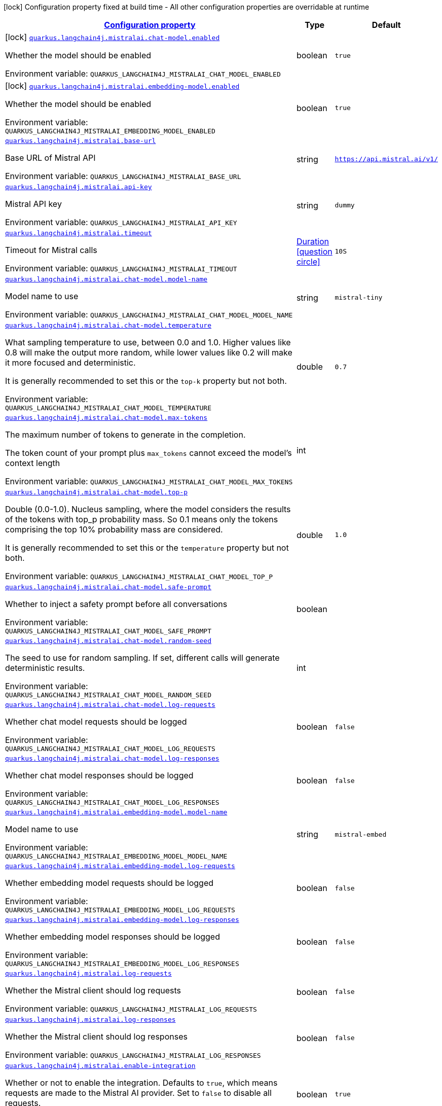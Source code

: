 
:summaryTableId: quarkus-langchain4j-mistralai
[.configuration-legend]
icon:lock[title=Fixed at build time] Configuration property fixed at build time - All other configuration properties are overridable at runtime
[.configuration-reference.searchable, cols="80,.^10,.^10"]
|===

h|[[quarkus-langchain4j-mistralai_configuration]]link:#quarkus-langchain4j-mistralai_configuration[Configuration property]

h|Type
h|Default

a|icon:lock[title=Fixed at build time] [[quarkus-langchain4j-mistralai_quarkus-langchain4j-mistralai-chat-model-enabled]]`link:#quarkus-langchain4j-mistralai_quarkus-langchain4j-mistralai-chat-model-enabled[quarkus.langchain4j.mistralai.chat-model.enabled]`


[.description]
--
Whether the model should be enabled

ifdef::add-copy-button-to-env-var[]
Environment variable: env_var_with_copy_button:+++QUARKUS_LANGCHAIN4J_MISTRALAI_CHAT_MODEL_ENABLED+++[]
endif::add-copy-button-to-env-var[]
ifndef::add-copy-button-to-env-var[]
Environment variable: `+++QUARKUS_LANGCHAIN4J_MISTRALAI_CHAT_MODEL_ENABLED+++`
endif::add-copy-button-to-env-var[]
--|boolean 
|`true`


a|icon:lock[title=Fixed at build time] [[quarkus-langchain4j-mistralai_quarkus-langchain4j-mistralai-embedding-model-enabled]]`link:#quarkus-langchain4j-mistralai_quarkus-langchain4j-mistralai-embedding-model-enabled[quarkus.langchain4j.mistralai.embedding-model.enabled]`


[.description]
--
Whether the model should be enabled

ifdef::add-copy-button-to-env-var[]
Environment variable: env_var_with_copy_button:+++QUARKUS_LANGCHAIN4J_MISTRALAI_EMBEDDING_MODEL_ENABLED+++[]
endif::add-copy-button-to-env-var[]
ifndef::add-copy-button-to-env-var[]
Environment variable: `+++QUARKUS_LANGCHAIN4J_MISTRALAI_EMBEDDING_MODEL_ENABLED+++`
endif::add-copy-button-to-env-var[]
--|boolean 
|`true`


a| [[quarkus-langchain4j-mistralai_quarkus-langchain4j-mistralai-base-url]]`link:#quarkus-langchain4j-mistralai_quarkus-langchain4j-mistralai-base-url[quarkus.langchain4j.mistralai.base-url]`


[.description]
--
Base URL of Mistral API

ifdef::add-copy-button-to-env-var[]
Environment variable: env_var_with_copy_button:+++QUARKUS_LANGCHAIN4J_MISTRALAI_BASE_URL+++[]
endif::add-copy-button-to-env-var[]
ifndef::add-copy-button-to-env-var[]
Environment variable: `+++QUARKUS_LANGCHAIN4J_MISTRALAI_BASE_URL+++`
endif::add-copy-button-to-env-var[]
--|string 
|`https://api.mistral.ai/v1/`


a| [[quarkus-langchain4j-mistralai_quarkus-langchain4j-mistralai-api-key]]`link:#quarkus-langchain4j-mistralai_quarkus-langchain4j-mistralai-api-key[quarkus.langchain4j.mistralai.api-key]`


[.description]
--
Mistral API key

ifdef::add-copy-button-to-env-var[]
Environment variable: env_var_with_copy_button:+++QUARKUS_LANGCHAIN4J_MISTRALAI_API_KEY+++[]
endif::add-copy-button-to-env-var[]
ifndef::add-copy-button-to-env-var[]
Environment variable: `+++QUARKUS_LANGCHAIN4J_MISTRALAI_API_KEY+++`
endif::add-copy-button-to-env-var[]
--|string 
|`dummy`


a| [[quarkus-langchain4j-mistralai_quarkus-langchain4j-mistralai-timeout]]`link:#quarkus-langchain4j-mistralai_quarkus-langchain4j-mistralai-timeout[quarkus.langchain4j.mistralai.timeout]`


[.description]
--
Timeout for Mistral calls

ifdef::add-copy-button-to-env-var[]
Environment variable: env_var_with_copy_button:+++QUARKUS_LANGCHAIN4J_MISTRALAI_TIMEOUT+++[]
endif::add-copy-button-to-env-var[]
ifndef::add-copy-button-to-env-var[]
Environment variable: `+++QUARKUS_LANGCHAIN4J_MISTRALAI_TIMEOUT+++`
endif::add-copy-button-to-env-var[]
--|link:https://docs.oracle.com/javase/8/docs/api/java/time/Duration.html[Duration]
  link:#duration-note-anchor-{summaryTableId}[icon:question-circle[title=More information about the Duration format]]
|`10S`


a| [[quarkus-langchain4j-mistralai_quarkus-langchain4j-mistralai-chat-model-model-name]]`link:#quarkus-langchain4j-mistralai_quarkus-langchain4j-mistralai-chat-model-model-name[quarkus.langchain4j.mistralai.chat-model.model-name]`


[.description]
--
Model name to use

ifdef::add-copy-button-to-env-var[]
Environment variable: env_var_with_copy_button:+++QUARKUS_LANGCHAIN4J_MISTRALAI_CHAT_MODEL_MODEL_NAME+++[]
endif::add-copy-button-to-env-var[]
ifndef::add-copy-button-to-env-var[]
Environment variable: `+++QUARKUS_LANGCHAIN4J_MISTRALAI_CHAT_MODEL_MODEL_NAME+++`
endif::add-copy-button-to-env-var[]
--|string 
|`mistral-tiny`


a| [[quarkus-langchain4j-mistralai_quarkus-langchain4j-mistralai-chat-model-temperature]]`link:#quarkus-langchain4j-mistralai_quarkus-langchain4j-mistralai-chat-model-temperature[quarkus.langchain4j.mistralai.chat-model.temperature]`


[.description]
--
What sampling temperature to use, between 0.0 and 1.0. Higher values like 0.8 will make the output more random, while lower values like 0.2 will make it more focused and deterministic.

It is generally recommended to set this or the `top-k` property but not both.

ifdef::add-copy-button-to-env-var[]
Environment variable: env_var_with_copy_button:+++QUARKUS_LANGCHAIN4J_MISTRALAI_CHAT_MODEL_TEMPERATURE+++[]
endif::add-copy-button-to-env-var[]
ifndef::add-copy-button-to-env-var[]
Environment variable: `+++QUARKUS_LANGCHAIN4J_MISTRALAI_CHAT_MODEL_TEMPERATURE+++`
endif::add-copy-button-to-env-var[]
--|double 
|`0.7`


a| [[quarkus-langchain4j-mistralai_quarkus-langchain4j-mistralai-chat-model-max-tokens]]`link:#quarkus-langchain4j-mistralai_quarkus-langchain4j-mistralai-chat-model-max-tokens[quarkus.langchain4j.mistralai.chat-model.max-tokens]`


[.description]
--
The maximum number of tokens to generate in the completion.

The token count of your prompt plus `max_tokens` cannot exceed the model's context length

ifdef::add-copy-button-to-env-var[]
Environment variable: env_var_with_copy_button:+++QUARKUS_LANGCHAIN4J_MISTRALAI_CHAT_MODEL_MAX_TOKENS+++[]
endif::add-copy-button-to-env-var[]
ifndef::add-copy-button-to-env-var[]
Environment variable: `+++QUARKUS_LANGCHAIN4J_MISTRALAI_CHAT_MODEL_MAX_TOKENS+++`
endif::add-copy-button-to-env-var[]
--|int 
|


a| [[quarkus-langchain4j-mistralai_quarkus-langchain4j-mistralai-chat-model-top-p]]`link:#quarkus-langchain4j-mistralai_quarkus-langchain4j-mistralai-chat-model-top-p[quarkus.langchain4j.mistralai.chat-model.top-p]`


[.description]
--
Double (0.0-1.0). Nucleus sampling, where the model considers the results of the tokens with top_p probability mass. So 0.1 means only the tokens comprising the top 10% probability mass are considered.

It is generally recommended to set this or the `temperature` property but not both.

ifdef::add-copy-button-to-env-var[]
Environment variable: env_var_with_copy_button:+++QUARKUS_LANGCHAIN4J_MISTRALAI_CHAT_MODEL_TOP_P+++[]
endif::add-copy-button-to-env-var[]
ifndef::add-copy-button-to-env-var[]
Environment variable: `+++QUARKUS_LANGCHAIN4J_MISTRALAI_CHAT_MODEL_TOP_P+++`
endif::add-copy-button-to-env-var[]
--|double 
|`1.0`


a| [[quarkus-langchain4j-mistralai_quarkus-langchain4j-mistralai-chat-model-safe-prompt]]`link:#quarkus-langchain4j-mistralai_quarkus-langchain4j-mistralai-chat-model-safe-prompt[quarkus.langchain4j.mistralai.chat-model.safe-prompt]`


[.description]
--
Whether to inject a safety prompt before all conversations

ifdef::add-copy-button-to-env-var[]
Environment variable: env_var_with_copy_button:+++QUARKUS_LANGCHAIN4J_MISTRALAI_CHAT_MODEL_SAFE_PROMPT+++[]
endif::add-copy-button-to-env-var[]
ifndef::add-copy-button-to-env-var[]
Environment variable: `+++QUARKUS_LANGCHAIN4J_MISTRALAI_CHAT_MODEL_SAFE_PROMPT+++`
endif::add-copy-button-to-env-var[]
--|boolean 
|


a| [[quarkus-langchain4j-mistralai_quarkus-langchain4j-mistralai-chat-model-random-seed]]`link:#quarkus-langchain4j-mistralai_quarkus-langchain4j-mistralai-chat-model-random-seed[quarkus.langchain4j.mistralai.chat-model.random-seed]`


[.description]
--
The seed to use for random sampling. If set, different calls will generate deterministic results.

ifdef::add-copy-button-to-env-var[]
Environment variable: env_var_with_copy_button:+++QUARKUS_LANGCHAIN4J_MISTRALAI_CHAT_MODEL_RANDOM_SEED+++[]
endif::add-copy-button-to-env-var[]
ifndef::add-copy-button-to-env-var[]
Environment variable: `+++QUARKUS_LANGCHAIN4J_MISTRALAI_CHAT_MODEL_RANDOM_SEED+++`
endif::add-copy-button-to-env-var[]
--|int 
|


a| [[quarkus-langchain4j-mistralai_quarkus-langchain4j-mistralai-chat-model-log-requests]]`link:#quarkus-langchain4j-mistralai_quarkus-langchain4j-mistralai-chat-model-log-requests[quarkus.langchain4j.mistralai.chat-model.log-requests]`


[.description]
--
Whether chat model requests should be logged

ifdef::add-copy-button-to-env-var[]
Environment variable: env_var_with_copy_button:+++QUARKUS_LANGCHAIN4J_MISTRALAI_CHAT_MODEL_LOG_REQUESTS+++[]
endif::add-copy-button-to-env-var[]
ifndef::add-copy-button-to-env-var[]
Environment variable: `+++QUARKUS_LANGCHAIN4J_MISTRALAI_CHAT_MODEL_LOG_REQUESTS+++`
endif::add-copy-button-to-env-var[]
--|boolean 
|`false`


a| [[quarkus-langchain4j-mistralai_quarkus-langchain4j-mistralai-chat-model-log-responses]]`link:#quarkus-langchain4j-mistralai_quarkus-langchain4j-mistralai-chat-model-log-responses[quarkus.langchain4j.mistralai.chat-model.log-responses]`


[.description]
--
Whether chat model responses should be logged

ifdef::add-copy-button-to-env-var[]
Environment variable: env_var_with_copy_button:+++QUARKUS_LANGCHAIN4J_MISTRALAI_CHAT_MODEL_LOG_RESPONSES+++[]
endif::add-copy-button-to-env-var[]
ifndef::add-copy-button-to-env-var[]
Environment variable: `+++QUARKUS_LANGCHAIN4J_MISTRALAI_CHAT_MODEL_LOG_RESPONSES+++`
endif::add-copy-button-to-env-var[]
--|boolean 
|`false`


a| [[quarkus-langchain4j-mistralai_quarkus-langchain4j-mistralai-embedding-model-model-name]]`link:#quarkus-langchain4j-mistralai_quarkus-langchain4j-mistralai-embedding-model-model-name[quarkus.langchain4j.mistralai.embedding-model.model-name]`


[.description]
--
Model name to use

ifdef::add-copy-button-to-env-var[]
Environment variable: env_var_with_copy_button:+++QUARKUS_LANGCHAIN4J_MISTRALAI_EMBEDDING_MODEL_MODEL_NAME+++[]
endif::add-copy-button-to-env-var[]
ifndef::add-copy-button-to-env-var[]
Environment variable: `+++QUARKUS_LANGCHAIN4J_MISTRALAI_EMBEDDING_MODEL_MODEL_NAME+++`
endif::add-copy-button-to-env-var[]
--|string 
|`mistral-embed`


a| [[quarkus-langchain4j-mistralai_quarkus-langchain4j-mistralai-embedding-model-log-requests]]`link:#quarkus-langchain4j-mistralai_quarkus-langchain4j-mistralai-embedding-model-log-requests[quarkus.langchain4j.mistralai.embedding-model.log-requests]`


[.description]
--
Whether embedding model requests should be logged

ifdef::add-copy-button-to-env-var[]
Environment variable: env_var_with_copy_button:+++QUARKUS_LANGCHAIN4J_MISTRALAI_EMBEDDING_MODEL_LOG_REQUESTS+++[]
endif::add-copy-button-to-env-var[]
ifndef::add-copy-button-to-env-var[]
Environment variable: `+++QUARKUS_LANGCHAIN4J_MISTRALAI_EMBEDDING_MODEL_LOG_REQUESTS+++`
endif::add-copy-button-to-env-var[]
--|boolean 
|`false`


a| [[quarkus-langchain4j-mistralai_quarkus-langchain4j-mistralai-embedding-model-log-responses]]`link:#quarkus-langchain4j-mistralai_quarkus-langchain4j-mistralai-embedding-model-log-responses[quarkus.langchain4j.mistralai.embedding-model.log-responses]`


[.description]
--
Whether embedding model responses should be logged

ifdef::add-copy-button-to-env-var[]
Environment variable: env_var_with_copy_button:+++QUARKUS_LANGCHAIN4J_MISTRALAI_EMBEDDING_MODEL_LOG_RESPONSES+++[]
endif::add-copy-button-to-env-var[]
ifndef::add-copy-button-to-env-var[]
Environment variable: `+++QUARKUS_LANGCHAIN4J_MISTRALAI_EMBEDDING_MODEL_LOG_RESPONSES+++`
endif::add-copy-button-to-env-var[]
--|boolean 
|`false`


a| [[quarkus-langchain4j-mistralai_quarkus-langchain4j-mistralai-log-requests]]`link:#quarkus-langchain4j-mistralai_quarkus-langchain4j-mistralai-log-requests[quarkus.langchain4j.mistralai.log-requests]`


[.description]
--
Whether the Mistral client should log requests

ifdef::add-copy-button-to-env-var[]
Environment variable: env_var_with_copy_button:+++QUARKUS_LANGCHAIN4J_MISTRALAI_LOG_REQUESTS+++[]
endif::add-copy-button-to-env-var[]
ifndef::add-copy-button-to-env-var[]
Environment variable: `+++QUARKUS_LANGCHAIN4J_MISTRALAI_LOG_REQUESTS+++`
endif::add-copy-button-to-env-var[]
--|boolean 
|`false`


a| [[quarkus-langchain4j-mistralai_quarkus-langchain4j-mistralai-log-responses]]`link:#quarkus-langchain4j-mistralai_quarkus-langchain4j-mistralai-log-responses[quarkus.langchain4j.mistralai.log-responses]`


[.description]
--
Whether the Mistral client should log responses

ifdef::add-copy-button-to-env-var[]
Environment variable: env_var_with_copy_button:+++QUARKUS_LANGCHAIN4J_MISTRALAI_LOG_RESPONSES+++[]
endif::add-copy-button-to-env-var[]
ifndef::add-copy-button-to-env-var[]
Environment variable: `+++QUARKUS_LANGCHAIN4J_MISTRALAI_LOG_RESPONSES+++`
endif::add-copy-button-to-env-var[]
--|boolean 
|`false`


a| [[quarkus-langchain4j-mistralai_quarkus-langchain4j-mistralai-enable-integration]]`link:#quarkus-langchain4j-mistralai_quarkus-langchain4j-mistralai-enable-integration[quarkus.langchain4j.mistralai.enable-integration]`


[.description]
--
Whether or not to enable the integration. Defaults to `true`, which means requests are made to the Mistral AI provider. Set to `false` to disable all requests.

ifdef::add-copy-button-to-env-var[]
Environment variable: env_var_with_copy_button:+++QUARKUS_LANGCHAIN4J_MISTRALAI_ENABLE_INTEGRATION+++[]
endif::add-copy-button-to-env-var[]
ifndef::add-copy-button-to-env-var[]
Environment variable: `+++QUARKUS_LANGCHAIN4J_MISTRALAI_ENABLE_INTEGRATION+++`
endif::add-copy-button-to-env-var[]
--|boolean 
|`true`


h|[[quarkus-langchain4j-mistralai_quarkus-langchain4j-mistralai-named-config-named-model-config]]link:#quarkus-langchain4j-mistralai_quarkus-langchain4j-mistralai-named-config-named-model-config[Named model config]

h|Type
h|Default

a| [[quarkus-langchain4j-mistralai_quarkus-langchain4j-mistralai-model-name-base-url]]`link:#quarkus-langchain4j-mistralai_quarkus-langchain4j-mistralai-model-name-base-url[quarkus.langchain4j.mistralai."model-name".base-url]`


[.description]
--
Base URL of Mistral API

ifdef::add-copy-button-to-env-var[]
Environment variable: env_var_with_copy_button:+++QUARKUS_LANGCHAIN4J_MISTRALAI__MODEL_NAME__BASE_URL+++[]
endif::add-copy-button-to-env-var[]
ifndef::add-copy-button-to-env-var[]
Environment variable: `+++QUARKUS_LANGCHAIN4J_MISTRALAI__MODEL_NAME__BASE_URL+++`
endif::add-copy-button-to-env-var[]
--|string 
|`https://api.mistral.ai/v1/`


a| [[quarkus-langchain4j-mistralai_quarkus-langchain4j-mistralai-model-name-api-key]]`link:#quarkus-langchain4j-mistralai_quarkus-langchain4j-mistralai-model-name-api-key[quarkus.langchain4j.mistralai."model-name".api-key]`


[.description]
--
Mistral API key

ifdef::add-copy-button-to-env-var[]
Environment variable: env_var_with_copy_button:+++QUARKUS_LANGCHAIN4J_MISTRALAI__MODEL_NAME__API_KEY+++[]
endif::add-copy-button-to-env-var[]
ifndef::add-copy-button-to-env-var[]
Environment variable: `+++QUARKUS_LANGCHAIN4J_MISTRALAI__MODEL_NAME__API_KEY+++`
endif::add-copy-button-to-env-var[]
--|string 
|`dummy`


a| [[quarkus-langchain4j-mistralai_quarkus-langchain4j-mistralai-model-name-timeout]]`link:#quarkus-langchain4j-mistralai_quarkus-langchain4j-mistralai-model-name-timeout[quarkus.langchain4j.mistralai."model-name".timeout]`


[.description]
--
Timeout for Mistral calls

ifdef::add-copy-button-to-env-var[]
Environment variable: env_var_with_copy_button:+++QUARKUS_LANGCHAIN4J_MISTRALAI__MODEL_NAME__TIMEOUT+++[]
endif::add-copy-button-to-env-var[]
ifndef::add-copy-button-to-env-var[]
Environment variable: `+++QUARKUS_LANGCHAIN4J_MISTRALAI__MODEL_NAME__TIMEOUT+++`
endif::add-copy-button-to-env-var[]
--|link:https://docs.oracle.com/javase/8/docs/api/java/time/Duration.html[Duration]
  link:#duration-note-anchor-{summaryTableId}[icon:question-circle[title=More information about the Duration format]]
|`10S`


a| [[quarkus-langchain4j-mistralai_quarkus-langchain4j-mistralai-model-name-chat-model-model-name]]`link:#quarkus-langchain4j-mistralai_quarkus-langchain4j-mistralai-model-name-chat-model-model-name[quarkus.langchain4j.mistralai."model-name".chat-model.model-name]`


[.description]
--
Model name to use

ifdef::add-copy-button-to-env-var[]
Environment variable: env_var_with_copy_button:+++QUARKUS_LANGCHAIN4J_MISTRALAI__MODEL_NAME__CHAT_MODEL_MODEL_NAME+++[]
endif::add-copy-button-to-env-var[]
ifndef::add-copy-button-to-env-var[]
Environment variable: `+++QUARKUS_LANGCHAIN4J_MISTRALAI__MODEL_NAME__CHAT_MODEL_MODEL_NAME+++`
endif::add-copy-button-to-env-var[]
--|string 
|`mistral-tiny`


a| [[quarkus-langchain4j-mistralai_quarkus-langchain4j-mistralai-model-name-chat-model-temperature]]`link:#quarkus-langchain4j-mistralai_quarkus-langchain4j-mistralai-model-name-chat-model-temperature[quarkus.langchain4j.mistralai."model-name".chat-model.temperature]`


[.description]
--
What sampling temperature to use, between 0.0 and 1.0. Higher values like 0.8 will make the output more random, while lower values like 0.2 will make it more focused and deterministic.

It is generally recommended to set this or the `top-k` property but not both.

ifdef::add-copy-button-to-env-var[]
Environment variable: env_var_with_copy_button:+++QUARKUS_LANGCHAIN4J_MISTRALAI__MODEL_NAME__CHAT_MODEL_TEMPERATURE+++[]
endif::add-copy-button-to-env-var[]
ifndef::add-copy-button-to-env-var[]
Environment variable: `+++QUARKUS_LANGCHAIN4J_MISTRALAI__MODEL_NAME__CHAT_MODEL_TEMPERATURE+++`
endif::add-copy-button-to-env-var[]
--|double 
|`0.7`


a| [[quarkus-langchain4j-mistralai_quarkus-langchain4j-mistralai-model-name-chat-model-max-tokens]]`link:#quarkus-langchain4j-mistralai_quarkus-langchain4j-mistralai-model-name-chat-model-max-tokens[quarkus.langchain4j.mistralai."model-name".chat-model.max-tokens]`


[.description]
--
The maximum number of tokens to generate in the completion.

The token count of your prompt plus `max_tokens` cannot exceed the model's context length

ifdef::add-copy-button-to-env-var[]
Environment variable: env_var_with_copy_button:+++QUARKUS_LANGCHAIN4J_MISTRALAI__MODEL_NAME__CHAT_MODEL_MAX_TOKENS+++[]
endif::add-copy-button-to-env-var[]
ifndef::add-copy-button-to-env-var[]
Environment variable: `+++QUARKUS_LANGCHAIN4J_MISTRALAI__MODEL_NAME__CHAT_MODEL_MAX_TOKENS+++`
endif::add-copy-button-to-env-var[]
--|int 
|


a| [[quarkus-langchain4j-mistralai_quarkus-langchain4j-mistralai-model-name-chat-model-top-p]]`link:#quarkus-langchain4j-mistralai_quarkus-langchain4j-mistralai-model-name-chat-model-top-p[quarkus.langchain4j.mistralai."model-name".chat-model.top-p]`


[.description]
--
Double (0.0-1.0). Nucleus sampling, where the model considers the results of the tokens with top_p probability mass. So 0.1 means only the tokens comprising the top 10% probability mass are considered.

It is generally recommended to set this or the `temperature` property but not both.

ifdef::add-copy-button-to-env-var[]
Environment variable: env_var_with_copy_button:+++QUARKUS_LANGCHAIN4J_MISTRALAI__MODEL_NAME__CHAT_MODEL_TOP_P+++[]
endif::add-copy-button-to-env-var[]
ifndef::add-copy-button-to-env-var[]
Environment variable: `+++QUARKUS_LANGCHAIN4J_MISTRALAI__MODEL_NAME__CHAT_MODEL_TOP_P+++`
endif::add-copy-button-to-env-var[]
--|double 
|`1.0`


a| [[quarkus-langchain4j-mistralai_quarkus-langchain4j-mistralai-model-name-chat-model-safe-prompt]]`link:#quarkus-langchain4j-mistralai_quarkus-langchain4j-mistralai-model-name-chat-model-safe-prompt[quarkus.langchain4j.mistralai."model-name".chat-model.safe-prompt]`


[.description]
--
Whether to inject a safety prompt before all conversations

ifdef::add-copy-button-to-env-var[]
Environment variable: env_var_with_copy_button:+++QUARKUS_LANGCHAIN4J_MISTRALAI__MODEL_NAME__CHAT_MODEL_SAFE_PROMPT+++[]
endif::add-copy-button-to-env-var[]
ifndef::add-copy-button-to-env-var[]
Environment variable: `+++QUARKUS_LANGCHAIN4J_MISTRALAI__MODEL_NAME__CHAT_MODEL_SAFE_PROMPT+++`
endif::add-copy-button-to-env-var[]
--|boolean 
|


a| [[quarkus-langchain4j-mistralai_quarkus-langchain4j-mistralai-model-name-chat-model-random-seed]]`link:#quarkus-langchain4j-mistralai_quarkus-langchain4j-mistralai-model-name-chat-model-random-seed[quarkus.langchain4j.mistralai."model-name".chat-model.random-seed]`


[.description]
--
The seed to use for random sampling. If set, different calls will generate deterministic results.

ifdef::add-copy-button-to-env-var[]
Environment variable: env_var_with_copy_button:+++QUARKUS_LANGCHAIN4J_MISTRALAI__MODEL_NAME__CHAT_MODEL_RANDOM_SEED+++[]
endif::add-copy-button-to-env-var[]
ifndef::add-copy-button-to-env-var[]
Environment variable: `+++QUARKUS_LANGCHAIN4J_MISTRALAI__MODEL_NAME__CHAT_MODEL_RANDOM_SEED+++`
endif::add-copy-button-to-env-var[]
--|int 
|


a| [[quarkus-langchain4j-mistralai_quarkus-langchain4j-mistralai-model-name-chat-model-log-requests]]`link:#quarkus-langchain4j-mistralai_quarkus-langchain4j-mistralai-model-name-chat-model-log-requests[quarkus.langchain4j.mistralai."model-name".chat-model.log-requests]`


[.description]
--
Whether chat model requests should be logged

ifdef::add-copy-button-to-env-var[]
Environment variable: env_var_with_copy_button:+++QUARKUS_LANGCHAIN4J_MISTRALAI__MODEL_NAME__CHAT_MODEL_LOG_REQUESTS+++[]
endif::add-copy-button-to-env-var[]
ifndef::add-copy-button-to-env-var[]
Environment variable: `+++QUARKUS_LANGCHAIN4J_MISTRALAI__MODEL_NAME__CHAT_MODEL_LOG_REQUESTS+++`
endif::add-copy-button-to-env-var[]
--|boolean 
|`false`


a| [[quarkus-langchain4j-mistralai_quarkus-langchain4j-mistralai-model-name-chat-model-log-responses]]`link:#quarkus-langchain4j-mistralai_quarkus-langchain4j-mistralai-model-name-chat-model-log-responses[quarkus.langchain4j.mistralai."model-name".chat-model.log-responses]`


[.description]
--
Whether chat model responses should be logged

ifdef::add-copy-button-to-env-var[]
Environment variable: env_var_with_copy_button:+++QUARKUS_LANGCHAIN4J_MISTRALAI__MODEL_NAME__CHAT_MODEL_LOG_RESPONSES+++[]
endif::add-copy-button-to-env-var[]
ifndef::add-copy-button-to-env-var[]
Environment variable: `+++QUARKUS_LANGCHAIN4J_MISTRALAI__MODEL_NAME__CHAT_MODEL_LOG_RESPONSES+++`
endif::add-copy-button-to-env-var[]
--|boolean 
|`false`


a| [[quarkus-langchain4j-mistralai_quarkus-langchain4j-mistralai-model-name-embedding-model-model-name]]`link:#quarkus-langchain4j-mistralai_quarkus-langchain4j-mistralai-model-name-embedding-model-model-name[quarkus.langchain4j.mistralai."model-name".embedding-model.model-name]`


[.description]
--
Model name to use

ifdef::add-copy-button-to-env-var[]
Environment variable: env_var_with_copy_button:+++QUARKUS_LANGCHAIN4J_MISTRALAI__MODEL_NAME__EMBEDDING_MODEL_MODEL_NAME+++[]
endif::add-copy-button-to-env-var[]
ifndef::add-copy-button-to-env-var[]
Environment variable: `+++QUARKUS_LANGCHAIN4J_MISTRALAI__MODEL_NAME__EMBEDDING_MODEL_MODEL_NAME+++`
endif::add-copy-button-to-env-var[]
--|string 
|`mistral-embed`


a| [[quarkus-langchain4j-mistralai_quarkus-langchain4j-mistralai-model-name-embedding-model-log-requests]]`link:#quarkus-langchain4j-mistralai_quarkus-langchain4j-mistralai-model-name-embedding-model-log-requests[quarkus.langchain4j.mistralai."model-name".embedding-model.log-requests]`


[.description]
--
Whether embedding model requests should be logged

ifdef::add-copy-button-to-env-var[]
Environment variable: env_var_with_copy_button:+++QUARKUS_LANGCHAIN4J_MISTRALAI__MODEL_NAME__EMBEDDING_MODEL_LOG_REQUESTS+++[]
endif::add-copy-button-to-env-var[]
ifndef::add-copy-button-to-env-var[]
Environment variable: `+++QUARKUS_LANGCHAIN4J_MISTRALAI__MODEL_NAME__EMBEDDING_MODEL_LOG_REQUESTS+++`
endif::add-copy-button-to-env-var[]
--|boolean 
|`false`


a| [[quarkus-langchain4j-mistralai_quarkus-langchain4j-mistralai-model-name-embedding-model-log-responses]]`link:#quarkus-langchain4j-mistralai_quarkus-langchain4j-mistralai-model-name-embedding-model-log-responses[quarkus.langchain4j.mistralai."model-name".embedding-model.log-responses]`


[.description]
--
Whether embedding model responses should be logged

ifdef::add-copy-button-to-env-var[]
Environment variable: env_var_with_copy_button:+++QUARKUS_LANGCHAIN4J_MISTRALAI__MODEL_NAME__EMBEDDING_MODEL_LOG_RESPONSES+++[]
endif::add-copy-button-to-env-var[]
ifndef::add-copy-button-to-env-var[]
Environment variable: `+++QUARKUS_LANGCHAIN4J_MISTRALAI__MODEL_NAME__EMBEDDING_MODEL_LOG_RESPONSES+++`
endif::add-copy-button-to-env-var[]
--|boolean 
|`false`


a| [[quarkus-langchain4j-mistralai_quarkus-langchain4j-mistralai-model-name-log-requests]]`link:#quarkus-langchain4j-mistralai_quarkus-langchain4j-mistralai-model-name-log-requests[quarkus.langchain4j.mistralai."model-name".log-requests]`


[.description]
--
Whether the Mistral client should log requests

ifdef::add-copy-button-to-env-var[]
Environment variable: env_var_with_copy_button:+++QUARKUS_LANGCHAIN4J_MISTRALAI__MODEL_NAME__LOG_REQUESTS+++[]
endif::add-copy-button-to-env-var[]
ifndef::add-copy-button-to-env-var[]
Environment variable: `+++QUARKUS_LANGCHAIN4J_MISTRALAI__MODEL_NAME__LOG_REQUESTS+++`
endif::add-copy-button-to-env-var[]
--|boolean 
|`false`


a| [[quarkus-langchain4j-mistralai_quarkus-langchain4j-mistralai-model-name-log-responses]]`link:#quarkus-langchain4j-mistralai_quarkus-langchain4j-mistralai-model-name-log-responses[quarkus.langchain4j.mistralai."model-name".log-responses]`


[.description]
--
Whether the Mistral client should log responses

ifdef::add-copy-button-to-env-var[]
Environment variable: env_var_with_copy_button:+++QUARKUS_LANGCHAIN4J_MISTRALAI__MODEL_NAME__LOG_RESPONSES+++[]
endif::add-copy-button-to-env-var[]
ifndef::add-copy-button-to-env-var[]
Environment variable: `+++QUARKUS_LANGCHAIN4J_MISTRALAI__MODEL_NAME__LOG_RESPONSES+++`
endif::add-copy-button-to-env-var[]
--|boolean 
|`false`


a| [[quarkus-langchain4j-mistralai_quarkus-langchain4j-mistralai-model-name-enable-integration]]`link:#quarkus-langchain4j-mistralai_quarkus-langchain4j-mistralai-model-name-enable-integration[quarkus.langchain4j.mistralai."model-name".enable-integration]`


[.description]
--
Whether or not to enable the integration. Defaults to `true`, which means requests are made to the Mistral AI provider. Set to `false` to disable all requests.

ifdef::add-copy-button-to-env-var[]
Environment variable: env_var_with_copy_button:+++QUARKUS_LANGCHAIN4J_MISTRALAI__MODEL_NAME__ENABLE_INTEGRATION+++[]
endif::add-copy-button-to-env-var[]
ifndef::add-copy-button-to-env-var[]
Environment variable: `+++QUARKUS_LANGCHAIN4J_MISTRALAI__MODEL_NAME__ENABLE_INTEGRATION+++`
endif::add-copy-button-to-env-var[]
--|boolean 
|`true`

|===
ifndef::no-duration-note[]
[NOTE]
[id='duration-note-anchor-{summaryTableId}']
.About the Duration format
====
To write duration values, use the standard `java.time.Duration` format.
See the link:https://docs.oracle.com/en/java/javase/17/docs/api/java.base/java/time/Duration.html#parse(java.lang.CharSequence)[Duration#parse() Java API documentation] for more information.

You can also use a simplified format, starting with a number:

* If the value is only a number, it represents time in seconds.
* If the value is a number followed by `ms`, it represents time in milliseconds.

In other cases, the simplified format is translated to the `java.time.Duration` format for parsing:

* If the value is a number followed by `h`, `m`, or `s`, it is prefixed with `PT`.
* If the value is a number followed by `d`, it is prefixed with `P`.
====
endif::no-duration-note[]
